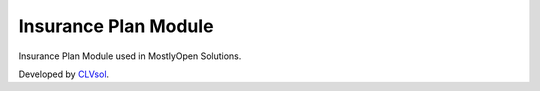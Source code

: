 Insurance Plan Module
=====================

Insurance Plan Module used in MostlyOpen Solutions.

Developed by `CLVsol <https://clvsol.com>`_.
